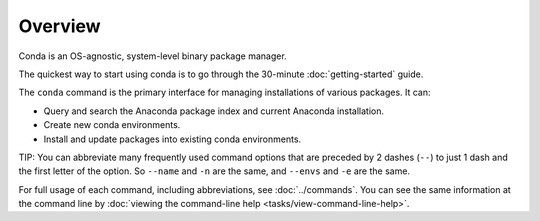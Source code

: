 ========
Overview
========

Conda is an OS-agnostic, system-level binary package manager.

The quickest way to start using conda is to go through the 
30-minute :doc:`getting-started` guide.

The ``conda`` command is the primary interface for managing 
installations of various packages. It can:

* Query and search the Anaconda package index and current 
  Anaconda installation.

* Create new conda environments.

* Install and update packages into existing conda environments.

TIP: You can abbreviate many frequently used command options that 
are preceded by 2 dashes (``--``) to just 1 dash and the first 
letter of the option. So ``--name`` and ``-n`` are the same, and 
``--envs`` and ``-e`` are the same.

For full usage of each command, including abbreviations, see 
:doc:`../commands`. You can see the same information at the 
command line by :doc:`viewing the command-line help 
<tasks/view-command-line-help>`.

